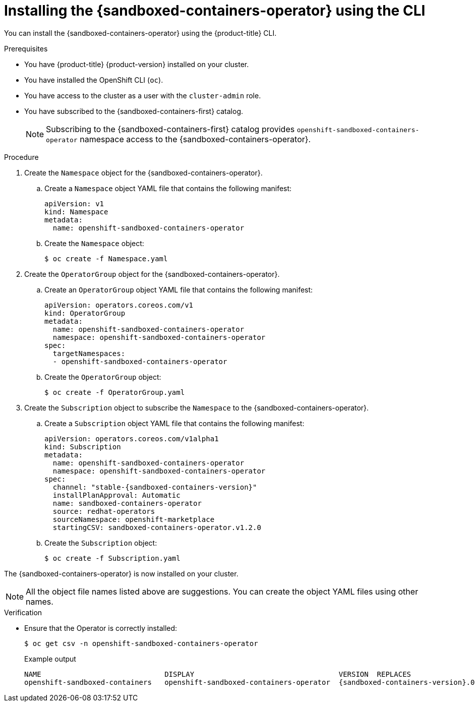 //Module included in the following assemblies:
//
// * sandboxed_containers/deploying_sandboxed_containers.adoc

:_content-type: PROCEDURE
[id="sandboxed-containers-installing-operator-cli_{context}"]
= Installing the {sandboxed-containers-operator} using the CLI

You can install the {sandboxed-containers-operator} using the {product-title} CLI.

.Prerequisites

* You have {product-title} {product-version} installed on your cluster.
* You have installed the OpenShift CLI (`oc`).
* You have access to the cluster as a user with the `cluster-admin` role.
* You have subscribed to the {sandboxed-containers-first} catalog.
+
[NOTE]
====
Subscribing to the {sandboxed-containers-first} catalog provides `openshift-sandboxed-containers-operator` namespace access to the {sandboxed-containers-operator}.
====

.Procedure

. Create the `Namespace` object for the {sandboxed-containers-operator}.

.. Create a `Namespace` object YAML file that contains the following manifest:
+
[source,yaml]
----
apiVersion: v1
kind: Namespace
metadata:
  name: openshift-sandboxed-containers-operator
----

.. Create the `Namespace` object:
+
[source,terminal]
----
$ oc create -f Namespace.yaml
----

. Create the `OperatorGroup` object for the {sandboxed-containers-operator}.

.. Create an `OperatorGroup` object YAML file that contains the following manifest:
+
[source,yaml]
----
apiVersion: operators.coreos.com/v1
kind: OperatorGroup
metadata:
  name: openshift-sandboxed-containers-operator
  namespace: openshift-sandboxed-containers-operator
spec:
  targetNamespaces:
  - openshift-sandboxed-containers-operator
----

.. Create the `OperatorGroup` object:
+
[source,terminal]
----
$ oc create -f OperatorGroup.yaml
----

. Create the `Subscription` object to subscribe the `Namespace` to the {sandboxed-containers-operator}.

.. Create a `Subscription` object YAML file that contains the following manifest:
+
[source,yaml,subs="attributes+"]
----
apiVersion: operators.coreos.com/v1alpha1
kind: Subscription
metadata:
  name: openshift-sandboxed-containers-operator
  namespace: openshift-sandboxed-containers-operator
spec:
  channel: "stable-{sandboxed-containers-version}"
  installPlanApproval: Automatic
  name: sandboxed-containers-operator
  source: redhat-operators
  sourceNamespace: openshift-marketplace
  startingCSV: sandboxed-containers-operator.v1.2.0
----

.. Create the `Subscription` object:
+
[source,terminal]
----
$ oc create -f Subscription.yaml
----

The {sandboxed-containers-operator} is now installed on your cluster.

[NOTE]
====
All the object file names listed above are suggestions. You can create the object YAML files using other names.
====

.Verification

* Ensure that the Operator is correctly installed:
+
[source,terminal]
----
$ oc get csv -n openshift-sandboxed-containers-operator
----
+
.Example output
+
----
NAME                             DISPLAY                                  VERSION  REPLACES                    PHASE
openshift-sandboxed-containers   openshift-sandboxed-containers-operator  {sandboxed-containers-version}.0   {sandboxed-containers-legacy-version}   Succeeded
----
